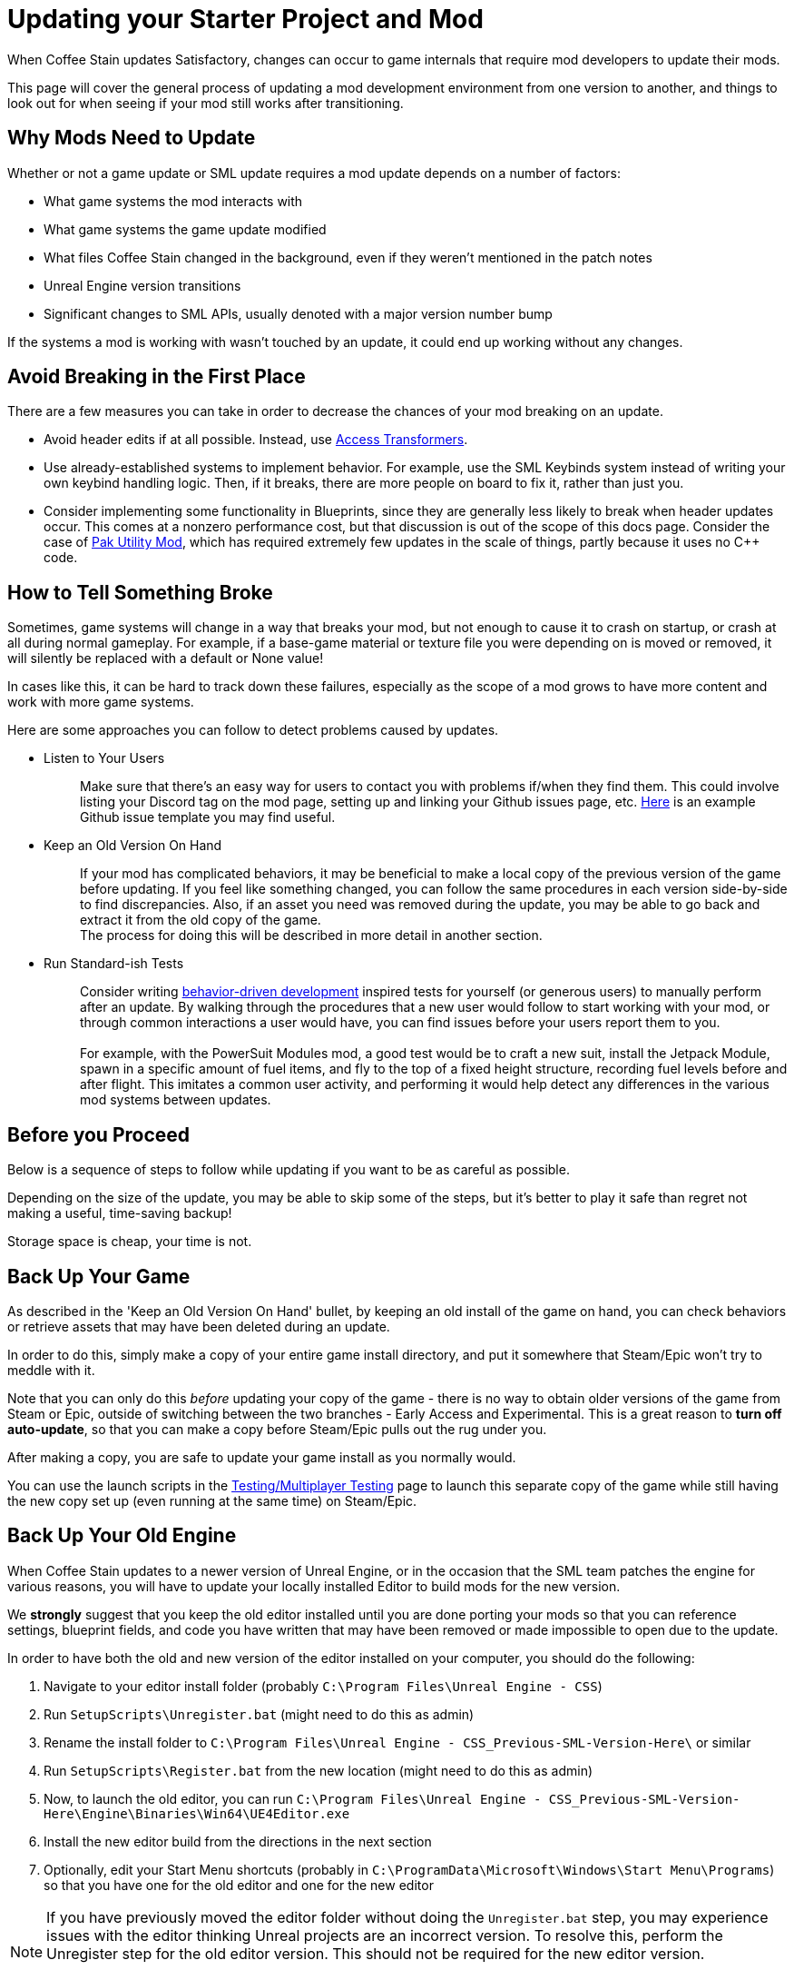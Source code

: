 = Updating your Starter Project and Mod

When Coffee Stain updates Satisfactory,
changes can occur to game internals that require mod developers to update their mods.

This page will cover the general process of updating a mod development environment from one version to another,
and things to look out for when seeing if your mod still works after transitioning.

== Why Mods Need to Update

Whether or not a game update or SML update requires a mod update depends on a number of factors:

- What game systems the mod interacts with
- What game systems the game update modified
- What files Coffee Stain changed in the background,
  even if they weren't mentioned in the patch notes
- Unreal Engine version transitions
- Significant changes to SML APIs, usually denoted with a major version number bump

If the systems a mod is working with wasn't touched by an update,
it could end up working without any changes.

== Avoid Breaking in the First Place

There are a few measures you can take in order to decrease the chances of your mod breaking on an update.

- Avoid header edits if at all possible.
  Instead, use xref:Development/ModLoader/AccessTransformers.adoc[Access Transformers].
- Use already-established systems to implement behavior.
  For example, use the SML Keybinds system instead of writing your own keybind handling logic.
  Then, if it breaks, there are more people on board to fix it, rather than just you.
- Consider implementing some functionality in Blueprints,
  since they are generally less likely to break when header updates occur.
  This comes at a nonzero performance cost,
  but that discussion is out of the scope of this docs page.
  Consider the case of https://ficsit.app/mod/UtilityMod[Pak Utility Mod],
  which has required extremely few updates in the scale of things,
  partly because it uses no {cpp} code.

== How to Tell Something Broke

Sometimes, game systems will change in a way that breaks your mod,
but not enough to cause it to crash on startup,
or crash at all during normal gameplay.
For example, if a base-game material or texture file you were depending on is moved or removed,
it will silently be replaced with a default or None value!

In cases like this, it can be hard to track down these failures,
especially as the scope of a mod grows to have more content and work with more game systems.

Here are some approaches you can follow to detect problems caused by updates.

* {blank}
+
Listen to Your Users::
  Make sure that there's an easy way for users to contact you with problems if/when they find them.
  This could involve listing your Discord tag on the mod page,
  setting up and linking your Github issues page, etc.
  https://github.com/budak7273/ArmorModules/blob/master/.github/ISSUE_TEMPLATE/bug_report.md[Here]
  is an example Github issue template you may find useful.
* {blank}
+
Keep an Old Version On Hand::
  If your mod has complicated behaviors,
  it may be beneficial to make a local copy of the previous version of the game before updating.
  If you feel like something changed,
  you can follow the same procedures in each version side-by-side to find discrepancies.
  Also, if an asset you need was removed during the update,
  you may be able to go back and extract it from the old copy of the game.
  {blank} +
  The process for doing this will be described in more detail in another section.
* {blank}
+
Run Standard-ish Tests::
  Consider writing
  https://en.wikipedia.org/wiki/Behavior-driven_development[behavior-driven development]
  inspired tests for yourself (or generous users) to manually perform after an update.
  By walking through the procedures that a new user would follow to start working with your mod,
  or through common interactions a user would have,
  you can find issues before your users report them to you.
  {blank} +
  {blank} +
  For example, with the PowerSuit Modules mod,
  a good test would be to craft a new suit,
  install the Jetpack Module,
  spawn in a specific amount of fuel items,
  and fly to the top of a fixed height structure,
  recording fuel levels before and after flight.
  This imitates a common user activity,
  and performing it would help detect any differences in the various mod systems between updates.

== Before you Proceed

Below is a sequence of steps to follow while updating if you want to be as careful as possible.

Depending on the size of the update,
you may be able to skip some of the steps,
but it's better to play it safe than regret not making a useful, time-saving backup!

Storage space is cheap, your time is not.

== Back Up Your Game

As described in the 'Keep an Old Version On Hand' bullet,
by keeping an old install of the game on hand,
you can check behaviors or retrieve assets that may have been deleted during an update.

In order to do this, simply make a copy of your entire game install directory,
and put it somewhere that Steam/Epic won't try to meddle with it.

Note that you can only do this _before_ updating your copy of the game -
there is no way to obtain older versions of the game from Steam or Epic,
outside of switching between the two branches - Early Access and Experimental.
This is a great reason to *turn off auto-update*,
so that you can make a copy before Steam/Epic pulls out the rug under you.

After making a copy, you are safe to update your game install as you normally would.

You can use the launch scripts in the
xref:Development/TestingResources.adoc[Testing/Multiplayer Testing]
page to launch this separate copy of the game
while still having the new copy set up (even running at the same time)
on Steam/Epic.

== Back Up Your Old Engine

When Coffee Stain updates to a newer version of Unreal Engine,
or in the occasion that the SML team patches the engine for various reasons,
you will have to update your locally installed Editor to build mods for the new version.

We *strongly* suggest that you keep the old editor installed
until you are done porting your mods so that you can reference settings,
blueprint fields, and code you have written that may have been removed
or made impossible to open due to the update.

In order to have both the old and new version of the editor installed on your computer,
you should do the following:

1. Navigate to your editor install folder
(probably `C:\Program Files\Unreal Engine - CSS`)
2. Run `SetupScripts\Unregister.bat`
(might need to do this as admin)
3. Rename the install folder to
`C:\Program Files\Unreal Engine - CSS_Previous-SML-Version-Here\` or similar
4. Run `SetupScripts\Register.bat` from the new location
(might need to do this as admin)
5. Now, to launch the old editor, you can run
`C:\Program Files\Unreal Engine - CSS_Previous-SML-Version-Here\Engine\Binaries\Win64\UE4Editor.exe`
6. Install the new editor build from the directions in the next section
7. Optionally, edit your Start Menu shortcuts
(probably in `C:\ProgramData\Microsoft\Windows\Start Menu\Programs`)
so that you have one for the old editor and one for the new editor

[NOTE]
====
If you have previously moved the editor folder without doing the `Unregister.bat` step,
you may experience issues with the editor thinking Unreal projects are an incorrect version.
To resolve this, perform the Unregister step for the old editor version.
This should not be required for the new editor version.

You may have to edit a registry key entry to fix this - ask on the Discord for help with this.
====

== Install the New Engine

The new editor version can probably be downloaded from
https://github.com/SatisfactoryModdingUE/UnrealEngine/releases[the GitHub releases page],
but you should keep your eyes on the Discord
to see if a specific branch or download link is mentioned instead.

Remember, if you see a 404 page following that link,
the page is not dead, you need to log into the right GitHub account.
More info on this can be found
xref:Development/BeginnersGuide/dependencies.adoc#_unreal_engine_4_custom_engine[here].

== Preparing to Update your Starter Project

Depending on how you downloaded your modding starter project,
one of these approches will be easier than the rest,
or you may _have_ to use one to get what you want.

You should read both options in full to make an informed decision.

=== Option 1: Start Fresh

If you have a small, self contained mod,
or the changes to SML or game systems are immense,
it may be easier to simply set up a new starter project
than bother trying to update your existing one.

If you have lots of project-level specific settings,
such as special packaging rules or editor configurations, this may not be ideal.

Perform the project setup steps described in the
xref:Development/BeginnersGuide/index.ado[Getting Started guide],
which includes getting the new SML version and new Starter Project,
as well as integrating a new Wwise version.

Your mod's files are probably all within its plugin folder,
so you can simply transfer over that entire folder to the Plugins folder of the new project.
Remember to regenerate visual studio project files and build after you do this.

==== Bring Over Editor Configs

Editor settings are stored at the project level, and if you have any special ones,
you probably don't want to lose them when you update.
They are stored in the `/Config/` folder.
For example, Action Mappings are stored in `DefaultInput.ini`.
You should git diff the files to make sure
that you are adding any new fields that were introduced by the update,
while still keeping the old values you want.

=== Option 2: Replace Changed Files

If you have a lot of plugins set up in one project,
the changes to SML or game systems are small,
or you want to preserve your git history,
this may be the route to update your existing project.

After performing any of these approaches,
you may or may not have to integrate Wwise again.
You can find directions for that
xref:Development/BeginnersGuide/project_setup.adoc#_setting_up_wwise[here].

How to proceed from here depends on how you originally downloaded the starter project.

No matter which of the below situations applies to you,
you should absolutely *make a backup copy of the old project before trying to move anything*.
Even if you are a git wizard,
it's a lot simpler to completely toss a broken copy instead of trying to patch it up again.

==== Option 2A: You Cloned or Forked the Starter Project

You will have to pull (if you cloned) or merge (if you forked)
the changes made in the main SML repository.

There are a few files that will likely have been automatically modified,
and you will have to discard or stash your own changes
in order to merge in the upstream changes without conflict.

They include, but are not necessarily limited to:

- FactoryGame.uproject
- `/Configs/` folder contents
  (see the link:#_bring_over_editor_configs[Bring Over Editor Configs] section)
- `/Content/` folder contents
  (see the link:#_dealing_with_the_content_folder[Dealing With the Content Folder]
  and link:#_watch_out_complete_starter_projects_and_version_control[Watch Out: Complete Starter Projects and Version Control] sections)

Once you have stashed or discared your changes to these files,
you should be able to pull/merge in the files.

===== Dealing With the Content Folder

The content folder will be regenerated with most game updates
so that stubs are in the correct places.

Most Unreal Engine asset files are raw binary files, which means git diffing them is difficult.
Panakotta has directions on using UE as diff tool
https://gist.github.com/Panakotta00/c90d1017b89b4853e8b97d13501b2e62[here],
but in the case of almost all base game assets,
you probably just want to throw out the old ones and bring in the new ones instead.

This will involve a lot of changed files,
but since the starter project ships with only stubs, they are tiny in file size.

==== Option 2B: You Downloaded a Zip of the Starter Project

Git is a powerful tool, and although it might take a bit to learn,
it definitely pays off in the long run.
Consider cloning the project instead to make future updates easier.

You will have to manually swap out all of the files and folders that changed during the update.

You can use https://github.com/satisfactorymodding/SatisfactoryModLoader/compare/[GitHub's branch/tag compare functionality]
to see what changed.
Just keep in mind that it can't preview uasset files for you.

As a general overview, changes could include any or all of the following:

- `/Build/Alpakit.Automation/`
- `/Content/` stub files
- `/Plugins/Alpakit/`
- `/Plugins/ExampleMod/`
- `/Plugins/SML/`
- `/Plugins/SMLEditor/`
- `/Source/FactoryGame/`

==== Option 2C: You Have a Project Level Repo

Possible reasons to have a project-level repo include
working with lots of copyrighted files,
having a complete starter project,
working with a team of people on multiple interdependent mods at once,
or having custom project settings you want to preserve.

If you have a project level git repo,
your git history is probably vastly different from the base SML repo,
so trying to merge in the changes is likely infeasible.

You'll have to go through most of the same process as the zip project download.

== Updating a Complete Starter Project

If you have generated a complete starter project using the
xref:CommunityResources/AssetToolkit.adoc[Asset Toolkit],
you will need to do so again to get the updated base-game files,
since numerous assets will have changed,
even if not mentioned in the patch notes.

You should delete your entire previous base-game Content folder,
as well as the stubs from the starter project you may have copied in
during earlier update steps.
It's important to fully replace the folder to be sure you don't have any no-longer-existing assets in there,
which could lead to confusion or name conflicts when trying to use them in your mods.

Remember to copy back in AngryBeaver's recreated assets.
The process for doing this is covered on the Asset Toolkit page.

Also, make sure to download an updated version of the Asset Toolkit plugins,
because they may have been patched since you last generated your project.

=== Watch Out: Complete Starter Projects and Version Control

If you are using a project-level git repo and you have generated a complete starter project,
updates present an additional risk.

You must be careful with how you bring the regenerated assets into version control.
GitHub (and most other VC platforms) has a size limit on how big they will alow an individual commit to be,
and hitting this limit is quite feasible when bringing in this many assets.

Before commiting the regenerated assets,
consider running a TreeSize or WinDirStat analysis
to find out which directories are the largest
so that you can split up the changes into separately committed and pushed units.

If you accidentally make a commit too large, you will have to use
https://stackoverflow.com/questions/6217156/break-a-previous-commit-into-multiple-commits[git rebase]
to break it apart into multiple smaller commits and make it possible to push your repo again.

== Making Sure the Starter Project Update Worked

Now that you've brought in the updated files,
you should try to build and open the editor to make sure it worked correctly.

This step allows you to catch any problems that could have occurred now,
as opposed to later when you're trying to fix your mods,
and it's unclear what the cause is.

Temporarily move out all items from your Plugins folder
except those that came with the Starter Project
(Alpakit, ExampleMod, SML, SMLEditor, Wwise),
xref:Development/BeginnersGuide/project_setup.adoc#_generate_visual_studio_files[regenerate Visual Studio project files],
and rebuild the project.
This ensures that any potential problems with your mods don't affect the build process.

If it worked, you should be able to build and open the editor.

If Unreal complains about your project being compiled for a different version of the editor,
close down the Editor entirely - do not use any of Unreal's prompts to port the project.
Instead, open your `FactoryGame.uproject` and modify the `EngineAssociation` field to match the updated version number.

After you're sure the editor is working with just SML loaded,
move on to the next sections.

== Dealing with Multiple Mods in One Project

If you develop multiple mods in the same project,
odds are that one of them will not work after an update.

Even if the mods are totally separate from each other,
Unreal could prevent you from packaging any mods at all while a non-working mod is also present.

You may need to temporarily move out some of the troublesome mods to allow building others.

One way to do this is to rename the uplugin file to `<ModReference>.uplugin.disabled`
to stop Unreal from loading it.
You will probably have to regenerate the visual stuido project files if you do this.
Directions for that can be found
xref:Development/BeginnersGuide/project_setup.adoc#_generate_visual_studio_files[here].

Since the uplugin file is the only file you're changing,
this approach lets you turn off mods without causing a torrent of Git file changes.

== Preparing to Update a Mod

If your mod has dependencies, you should update them first,
ideally without your the dependent mod present in the project.
Consider disabling the dependent mod via the approach described above
until the dependency is ready.

If you keep your mods in separate plugin repos,
consider creating a branch or tag on each named after the version the code supported
(ex. Update5) so that you and others can refer back to it later if needed.

== The Cycle of Updating

Your updating process will cycle through the following steps:

1. Attempt to 
xref:Development/BeginnersGuide/project_setup.adoc#_project_compilation[compile the Visual Studio project]
2. Deal with Visual Studio build errors by:

- Adding/removing xref:Development/ModLoader/AccessTransformers.adoc[Access Transformers]
- Rewriting or To-Do commenting out broken functionality
- Asking for help on the Discord

3. Repeat steps 1-2 until the project builds successfully for both Development Editor and Shipping.
4. Install the updated version of SML in your copy of the game.
5. Open the Unreal Engine Editor for your project
6. Run Alpakit on your mod
7. Deal with errors that Alpakit finds. Possible problems include:

- Blueprints that 'just' need to be opened and recompiled
  (see link:#_beware_of_changed_files[Beware of Changed Files] section)
- Missing assets.
  Look back in your backups to find out what they were,
  try to find their new locations,
  and replace them or extract the files from your old game copy if needed.
- No-longer-available function calls.
  To-Do comment them out or try to replace them.
- Something else entirely. Consider asking for help on the Discord.

8. Repeat steps 6-7 until Alpakit builds your mod successfully.
9. Launch the game with your mod installed
10. Resolve crashes that occur when you try to launch the game
11. Restore the functionality you had to comment out or unhook in steps 2 and 7
12. Test functionality in your mod to ensure nothing has broken.
13. Resolve any problems you find by testing your mod further

=== Beware of Changed Files

If you open a file and see that Unreal wants to save it after you haven't changed anything,
you should be cautious and try to find out what field may have changed on you.
Sometimes Unreal will complain nosily about problems like this
(ex. missing blueprint library, parent class not found),
but sometimes it will silently replace it with a None reference (ex. textures or materials)!

If you open one of your mod assets,
and it's broken for some reason (or has a missing reference), *DO NOT SAVE IT!*
You will be saving the broken reference over the correct value.

If you do save the file, or Unreal saves it on you,
go into version control and discard the changes.
As long as you can avoid keeping the saved copy,
if you restore the missing referenced asset,
it will be back without data loss next time you open the editor and/or file.

This is one of the many reasons to keep a copy of your old project.
You can find out what _used_ to be in that field,
then go fix it on all of your assets in one fell swoop without having to hunt down each usage.

In the case of a missing or damaged parent class,
looking at backup is one of the only ways to get info out of the inoperable asset.

== You're (Hopefully) Done

If you've gotten this far,
you should have completed the process of updating your mod and starter project.

Or, if you were reading through, you're better prepared to update in the future.

If you think this guide skipped over something,
you found a mistake,
or you'd like to contribute more to this guide,
please speak up on the Discord or open a PR.

Thanks for reading!
